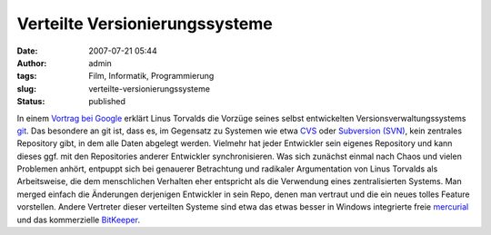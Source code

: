 Verteilte Versionierungssysteme
###############################
:date: 2007-07-21 05:44
:author: admin
:tags: Film, Informatik, Programmierung
:slug: verteilte-versionierungssysteme
:status: published

In einem `Vortrag bei
Google <http://www.youtube.com/watch?v=4XpnKHJAok8>`__ erklärt Linus
Torvalds die Vorzüge seines selbst entwickelten
Versionsverwaltungssystems `git <http://git.or.cz/>`__. Das besondere
an git ist,
dass es, im Gegensatz zu Systemen wie etwa
`CVS <http://en.wikipedia.org/wiki/Concurrent_Versions_System>`__ oder
`Subversion
(SVN) <http://en.wikipedia.org/wiki/Subversion_%28software%29>`__,
kein zentrales Repository gibt, in dem alle Daten abgelegt
werden. Vielmehr hat jeder Entwickler sein eigenes Repository und kann
dieses ggf. mit den Repositories anderer Entwickler
synchronisieren.
Was sich zunächst einmal nach Chaos und vielen Problemen anhört,
entpuppt sich bei genauerer Betrachtung und radikaler Argumentation
von Linus Torvalds als Arbeitsweise, die dem menschlichen Verhalten
eher entspricht als die Verwendung eines zentralisierten Systems. Man
merged einfach die Änderungen derjenigen Entwickler in sein Repo,
denen man vertraut und die ein neues tolles Feature vorstellen.
Andere Vertreter dieser verteilten Systeme sind etwa
das etwas besser in Windows integrierte freie
`mercurial <http://www.selenic.com/mercurial>`__ und das
kommerzielle `BitKeeper <http://www.bitkeeper.com/>`__.
